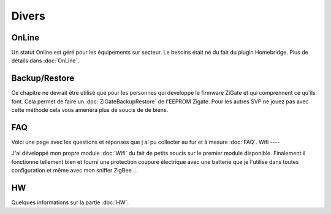 Divers
======

OnLine
------

Un statut Online est géré pour les équipements sur secteur. Le besoins était né du fait du plugin Homebridge. Plus de détails dans :doc:`OnLine`.

Backup/Restore
--------------

Ce chapitre ne devrait être utilisé que pour les personnes qui developpe le firmware ZiGate et qui comprennent ce qu'ils font. Cela permet de faire un :doc:`ZiGateBackupRestore` de l'EEPROM Zigate. Pour les autres SVP ne jouez pas avec cette méthode cela vous amenera plus de soucis de de biens.

FAQ
---

Voici une page avec les questions et réponses que j ai pu collecter au fur et à mesure :doc:`FAQ`.
Wifi
----

J'ai développé mon propre module :doc:`Wifi` du fait de petits soucis sur le premier module disponible. Finalement il fonctionne tellement bien et fourni une protection coupure électrique avec une batterie que je l'utilise dans toutes configuration et même avec mon sniffer ZigBee ...

HW
--

Quelques informations sur la partie :doc:`HW`.

